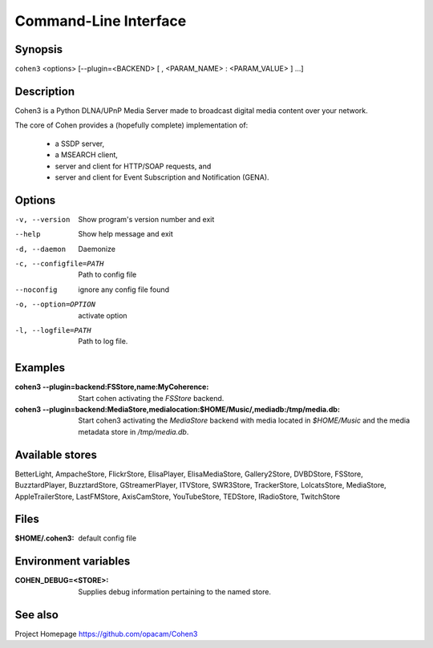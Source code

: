 .. _cli:

Command-Line Interface
======================

Synopsis
--------

``cohen3`` <options> [--plugin=<BACKEND> [ , <PARAM_NAME> : <PARAM_VALUE> ] ...]

Description
-----------

Cohen3 is a Python DLNA/UPnP Media Server made to broadcast digital media content over your network.

The core of Cohen provides a (hopefully complete) implementation
of:

  * a SSDP server,
  * a MSEARCH client,
  * server and client for HTTP/SOAP requests, and
  * server and client for Event Subscription and Notification (GENA).

Options
-------

-v, --version  Show program's version number and exit

--help         Show help message and exit

-d, --daemon  Daemonize

-c, --configfile=PATH  Path to config file

--noconfig           ignore any config file found

-o, --option=OPTION  activate option

-l, --logfile=PATH   Path to log file.


Examples
--------

:cohen3 --plugin=backend\:FSStore,name\:MyCoherence:
    Start cohen activating the `FSStore` backend.

:cohen3 --plugin=backend\:MediaStore,medialocation\:$HOME/Music/,mediadb\:/tmp/media.db:
    Start cohen3 activating the `MediaStore` backend with media
    located in `$HOME/Music` and the media metadata store in
    `/tmp/media.db`.

Available stores
----------------

BetterLight, AmpacheStore, FlickrStore, ElisaPlayer,
ElisaMediaStore, Gallery2Store, DVBDStore, FSStore, BuzztardPlayer,
BuzztardStore, GStreamerPlayer, ITVStore, SWR3Store, TrackerStore,
LolcatsStore, MediaStore, AppleTrailerStore, LastFMStore,
AxisCamStore, YouTubeStore, TEDStore, IRadioStore, TwitchStore

Files
-----

:$HOME/.cohen3: default config file

Environment variables
---------------------

:COHEN_DEBUG=<STORE>:
    Supplies debug information pertaining to the named store.


See also
--------

Project Homepage https://github.com/opacam/Cohen3
